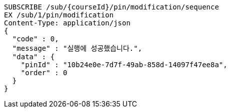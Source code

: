 [source,http,options="nowrap"]
----
SUBSCRIBE /sub/{courseId}/pin/modification/sequence
EX /sub/1/pin/modification
Content-Type: application/json
{
  "code" : 0,
  "message" : "실행에 성공했습니다.",
  "data" : {
    "pinId" : "10b24e0e-7d7f-49ab-858d-14097f47ee8a",
    "order" : 0
  }
}
----
